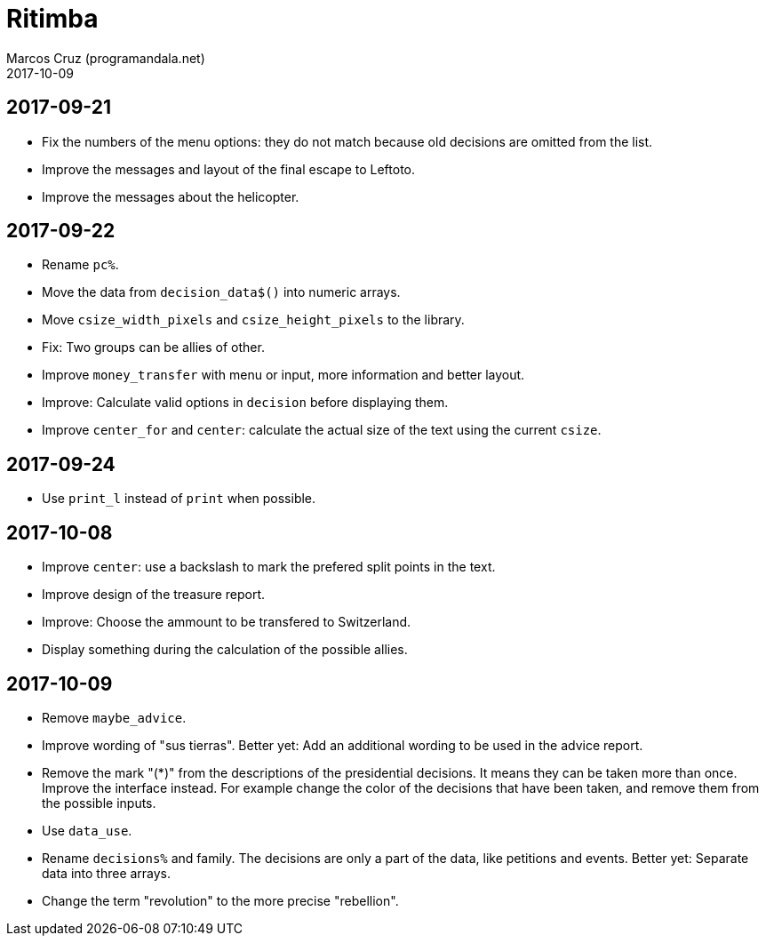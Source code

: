 = Ritimba
:author: Marcos Cruz (programandala.net)
:revdate: 2017-10-09

== 2017-09-21

- Fix the numbers of the menu options: they do not match because old
  decisions are omitted from the list.
- Improve the messages and layout of the final escape to Leftoto.
- Improve the messages about the helicopter.

== 2017-09-22

- Rename `pc%`.
- Move the data from `decision_data$()` into numeric arrays.
- Move `csize_width_pixels` and `csize_height_pixels` to the library.
- Fix: Two groups can be allies of other.
- Improve `money_transfer` with menu or input, more information and
  better layout.
- Improve: Calculate valid options in `decision` before displaying
  them.
- Improve `center_for` and `center`: calculate the actual size of the
  text using the current `csize`.

== 2017-09-24

- Use `print_l` instead of `print` when possible.

== 2017-10-08

- Improve `center`: use a backslash to mark the prefered split points
  in the text.
- Improve design of the treasure report.
- Improve: Choose the ammount to be transfered to Switzerland.
- Display something during the calculation of the possible allies.

== 2017-10-09

- Remove `maybe_advice`.
- Improve wording of "sus tierras". Better yet: Add an additional
  wording to be used in the advice report.
- Remove the mark "(*)" from the descriptions of the presidential
  decisions. It means they can be taken more than once. Improve the
  interface instead. For example change the color of the decisions
  that have been taken, and remove them from the possible inputs.
- Use `data_use`.
- Rename `decisions%` and family. The decisions are only a part of the
  data, like petitions and events. Better yet: Separate data into
  three arrays.
- Change the term "revolution" to the more precise "rebellion".
